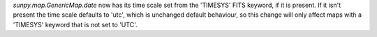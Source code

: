`sunpy.map.GenericMap.date` now has its time scale set from the 'TIMESYS' FITS keyword,
if it is present. If it isn't present the time scale defaults to 'utc', which is unchanged
default behaviour, so this change will only affect maps with a 'TIMESYS' keyword
that is not set to 'UTC'.
